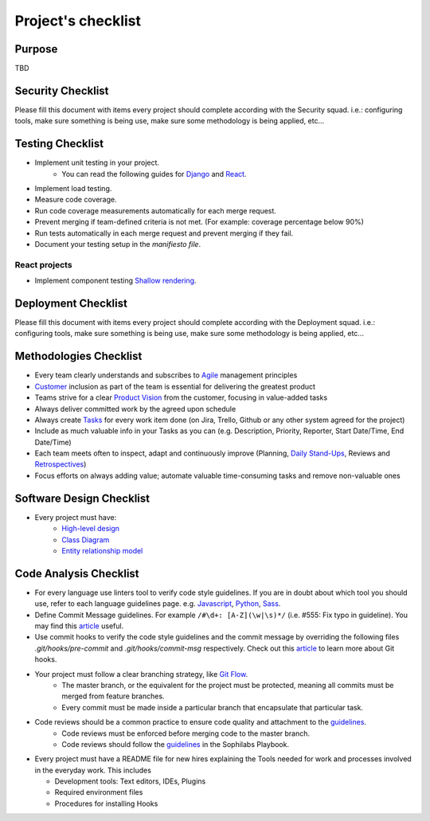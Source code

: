 Project's checklist
-------------------

Purpose
=======

TBD


Security Checklist
==================

Please fill this document with items every project should complete according with the Security squad.
i.e.: configuring tools, make sure something is being use, make sure some methodology is being applied, etc...


Testing Checklist
=================

- Implement unit testing in your project.
    - You can read the following guides for
      `Django <./../frameworks/django/testing.rst>`_ and
      `React <./../frameworks/react#testing>`_.
- Implement load testing.
- Measure code coverage.
- Run code coverage measurements automatically for each merge request.
- Prevent merging if team-defined criteria is not met. (For example: coverage percentage below 90%)
- Run tests automatically in each merge request and prevent merging if they fail.
- Document your testing setup in the *manifiesto file*.


React projects
^^^^^^^^^^^^^^

- Implement component testing `Shallow rendering <http://guidelines.sophilabs.io/react#testing>`_.


Deployment Checklist
====================

Please fill this document with items every project should complete according with the Deployment squad.
i.e.: configuring tools, make sure something is being use, make sure some methodology is being applied, etc...


Methodologies Checklist
=======================

- Every team clearly understands and subscribes to `Agile <https://playbook.sophilabs.io/#the-agile-way>`_ management principles
- `Customer <https://playbook.sophilabs.io/#customer-availability>`_ inclusion as part of the team is essential for delivering the greatest product 
- Teams strive for a clear `Product Vision <https://playbook.sophilabs.io/#understanding-product-vision>`_ from the customer, focusing in value-added tasks
- Always deliver committed work by the agreed upon schedule
- Always create `Tasks <https://playbook.sophilabs.io/#tasks>`_ for every work item done (on Jira, Trello, Github or any other system agreed for the project)
- Include as much valuable info in your Tasks as you can  (e.g. Description, Priority, Reporter, Start Date/Time, End Date/Time)
- Each team meets often to inspect, adapt and continuously improve (Planning, `Daily Stand-Ups <https://playbook.sophilabs.io/#standups>`_, Reviews and `Retrospectives <https://playbook.sophilabs.io/#biweekly-retrospective>`_)
- Focus efforts on always adding value; automate valuable time-consuming tasks and remove non-valuable ones  


Software Design Checklist
=========================

- Every project must have: 
    - `High-level design <https://en.wikipedia.org/wiki/High-level_design>`_
    - `Class Diagram <https://en.wikipedia.org/wiki/Class_diagram>`_
    - `Entity relationship model <https://en.wikipedia.org/wiki/Entity%E2%80%93relationship_model>`_


Code Analysis Checklist
=======================

- For every language use linters tool to verify code style guidelines. If you are in doubt about which tool you should use, refer to each language guidelines page. e.g. `Javascript <https://guidelines.sophilabs.io/languages/javascript/>`_, `Python <https://guidelines.sophilabs.io/languages/python/>`_, `Sass <https://guidelines.sophilabs.io/languages/sass/>`_.
- Define Commit Message guidelines. For example ``/#\d+: [A-Z](\w|\s)*/`` (i.e. #555: Fix typo in guideline). You may find this `article <https://chris.beams.io/posts/git-commit/>`_ useful.
- Use commit hooks to verify the code style guidelines and the commit message by overriding the following files `.git/hooks/pre-commit` and `.git/hooks/commit-msg` respectively. Check out this `article <https://www.atlassian.com/git/tutorials/git-hooks>`_ to learn more about Git hooks.
- Your project must follow a clear branching strategy, like `Git Flow <https://danielkummer.github.io/git-flow-cheatsheet/>`_. 
    - The master branch, or the equivalent for the project must be protected, meaning all commits must be merged from feature branches.
    - Every commit must be made inside a particular branch that encapsulate that particular task.

- Code reviews should be a common practice to ensure code quality and attachment to the `guidelines <http://vintage.agency/blog/how-to-implement-code-review-process-in-a-web-development-team/>`_.
   - Code reviews must be enforced before merging code to the master branch.
   - Code reviews should follow the `guidelines <https://playbook.sophilabs.io/#code-reviews>`_ in the Sophilabs Playbook.

- Every project must have a README file for new hires explaining the Tools needed for work and processes involved in the everyday work. This includes

  - Development tools: Text editors, IDEs, Plugins
  - Required environment files
  - Procedures for installing Hooks
